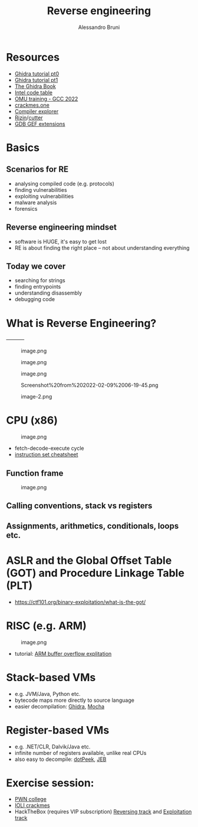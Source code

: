#+title: Reverse engineering
#+author: Alessandro Bruni

* Resources


- [[https://www.shogunlab.com/blog/2019/04/12/here-be-dragons-ghidra-0.html][Ghidra tutorial pt0]]
- [[https://www.shogunlab.com/blog/2019/12/22/here-be-dragons-ghidra-1.html][Ghidra tutorial pt1]]
- [[https://nostarch.com/GhidraBook][The Ghidra Book]]
- [[http://www.jegerlehner.ch/intel/IntelCodeTable.pdf][Intel code table]]
- [[https://gcc.rce.so/][OMU training - GCC 2022]]
- [[https://crackmes.one/][crackmes.one]]
- [[https://godbolt.org/][Compiler explorer]]
- [[https://rizin.re/][Rizin]]/[[https://cutter.re/][cutter]]
- [[https://hugsy.github.io/gef/][GDB GEF extensions]]

* Basics


** Scenarios for RE


- analysing compiled code (e.g. protocols)
- finding vulnerabilities
- exploiting vulnerabilities
- malware analysis
- forensics

** Reverse engineering mindset


- software is HUGE, it's easy to get lost
- RE is about finding the right place -- not about understanding
  everything

** Today we cover


- searching for strings
- finding entrypoints
- understanding disassembly
- debugging code

* What is Reverse Engineering?
#+caption: image-2.png
[[file:img/2-reverse-engineering_files/image-2.png]]-----------

#+caption: image.png
[[file:img/2-reverse-engineering_files/image.png]]

#+caption: image.png
[[file:img/2-reverse-engineering_files/image.png]]

#+caption: image.png
[[file:img/2-reverse-engineering_files/image.png]]

#+caption: Screenshot%20from%202022-02-09%2006-19-45.png
[[file:img/2-reverse-engineering_files/Screenshot%20from%202022-02-09%2006-19-45.png]]

#+caption: image-2.png
[[file:img/2-reverse-engineering_files/image-2.png]]

* CPU (x86)


#+caption: image.png
[[file:img/2-reverse-engineering_files/image.png]]

- fetch-decode-execute cycle
- [[http://www.jegerlehner.ch/intel/IntelCodeTable.pdf][instruction set
  cheatsheet]]

** Function frame


#+caption: image.png
[[file:img/2-reverse-engineering_files/image.png]]

** Calling conventions, stack vs registers


** Assignments, arithmetics, conditionals, loops etc.


* ASLR and the Global Offset Table (GOT) and Procedure Linkage Table (PLT)


- https://ctf101.org/binary-exploitation/what-is-the-got/

* RISC (e.g. ARM)


#+caption: image.png
[[file:img/2-reverse-engineering_files/image.png]]

- tutorial: [[https://github.com/radareorg/radare2-book/tree/master/src/crackmes/ioli][ARM buffer overflow explitation]]

* Stack-based VMs


- e.g. JVM/Java, Python etc.
- bytecode maps more directly to source language
- easier decompilation: [[https://ghidra-sre.org/][Ghidra]],
  [[http://www.brouhaha.com/~eric/software/mocha/][Mocha]]

* Register-based VMs


- e.g. .NET/CLR, Dalvik/Java etc.
- infinite number of registers available, unlike real CPUs
- also easy to decompile:
  [[https://www.jetbrains.com/decompiler/][dotPeek]],
  [[https://www.pnfsoftware.com/][JEB]]

* Exercise session:


- [[https://pwn.college/cse365-f2023/reverse-engineering][PWN college]]
- [[https://github.com/radareorg/radare2-book/raw/master/src/crackmes/ioli/][IOLI  crackmes]]
- HackTheBox (requires VIP subscription)
  [[https://app.hackthebox.com/tracks/Intro-to-Reversing][Reversing track]] and
  [[https://app.hackthebox.com/tracks/Intro-to-Binary-Exploitation][Exploitation track]]
